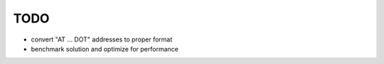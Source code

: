 TODO
====

* convert "AT ... DOT" addresses to proper format
* benchmark solution and optimize for performance
